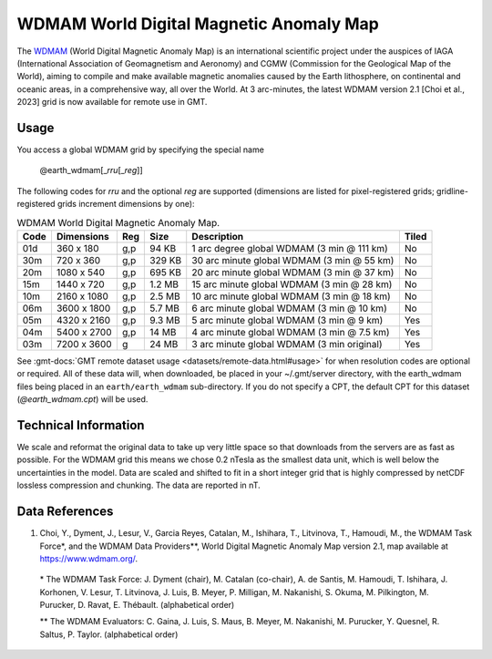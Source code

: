 WDMAM World Digital Magnetic Anomaly Map
----------------------------------------
.. figure:: /_static/GMT_earth_wdmam.jpg
   :width: 710 px
   :align: center

The `WDMAM <https://wdmam.org>`_ (World Digital Magnetic Anomaly Map) is an international
scientific project under the auspices of IAGA (International Association of Geomagnetism
and Aeronomy) and CGMW (Commission for the Geological Map of the World), aiming to compile
and make available magnetic anomalies caused by the Earth lithosphere, on continental and
oceanic areas, in a comprehensive way, all over the World.
At 3 arc-minutes, the latest WDMAM version 2.1 [Choi et al., 2023] grid is now available
for remote use in GMT.

Usage
~~~~~

You access a global WDMAM grid by specifying the special name

   @earth_wdmam[_\ *rru*\ [_\ *reg*\ ]]

The following codes for *rr*\ *u* and the optional *reg* are supported (dimensions are listed
for pixel-registered grids; gridline-registered grids increment dimensions by one):

.. _tbl-earth_wdmam:

.. table:: WDMAM World Digital Magnetic Anomaly Map.

  ==== ================= === =======  ========================================== =====
  Code Dimensions        Reg Size     Description                                Tiled
  ==== ================= === =======  ========================================== =====
  01d       360 x    180 g,p   94 KB  1 arc degree global WDMAM (3 min @ 111 km) No
  30m       720 x    360 g,p  329 KB  30 arc minute global WDMAM (3 min @ 55 km) No
  20m      1080 x    540 g,p  695 KB  20 arc minute global WDMAM (3 min @ 37 km) No
  15m      1440 x    720 g,p  1.2 MB  15 arc minute global WDMAM (3 min @ 28 km) No
  10m      2160 x   1080 g,p  2.5 MB  10 arc minute global WDMAM (3 min @ 18 km) No
  06m      3600 x   1800 g,p  5.7 MB  6 arc minute global WDMAM (3 min @ 10 km)  No
  05m      4320 x   2160 g,p  9.3 MB  5 arc minute global WDMAM (3 min @ 9 km)   Yes
  04m      5400 x   2700 g,p   14 MB  4 arc minute global WDMAM (3 min @ 7.5 km) Yes
  03m      7200 x   3600 g     24 MB  3 arc minute global WDMAM (3 min original) Yes
  ==== ================= === =======  ========================================== =====

See :gmt-docs:`GMT remote dataset usage <datasets/remote-data.html#usage>` for when resolution codes are optional or required.
All of these data will, when downloaded, be placed in your ~/.gmt/server directory, with
the earth_wdmam files being placed in an ``earth/earth_wdmam`` sub-directory. If you do not
specify a CPT, the default CPT for this dataset (*@earth_wdmam.cpt*) will be used.

Technical Information
~~~~~~~~~~~~~~~~~~~~~

We scale and reformat the original data to take up very little space so that downloads
from the servers are as fast as possible.  For the WDMAM grid this means we chose 0.2
nTesla as the smallest data unit, which is well below the uncertainties in the model.
Data are scaled and shifted to fit in a short integer grid that is highly compressed
by netCDF lossless compression and chunking. The data are reported in nT.

Data References
~~~~~~~~~~~~~~~

#. Choi, Y., Dyment, J., Lesur, V., Garcia Reyes, Catalan, M., Ishihara, T., Litvinova, T., Hamoudi, M.,
   the WDMAM Task Force*, and the WDMAM Data Providers**, World Digital Magnetic Anomaly Map version 2.1, map available at https://www.wdmam.org/.

  \* The WDMAM Task Force: J. Dyment (chair), M. Catalan (co-chair), A. de Santis, M. Hamoudi, T. Ishihara, J. Korhonen, V. Lesur, T. Litvinova, J. Luis, B. Meyer, P. Milligan, M. Nakanishi, S. Okuma, M. Pilkington, M. Purucker, D. Ravat, E. Thébault. (alphabetical order)

  \*\* The WDMAM Evaluators: C. Gaina, J. Luis, S. Maus, B. Meyer, M. Nakanishi, M. Purucker, Y. Quesnel, R. Saltus, P. Taylor. (alphabetical order)
